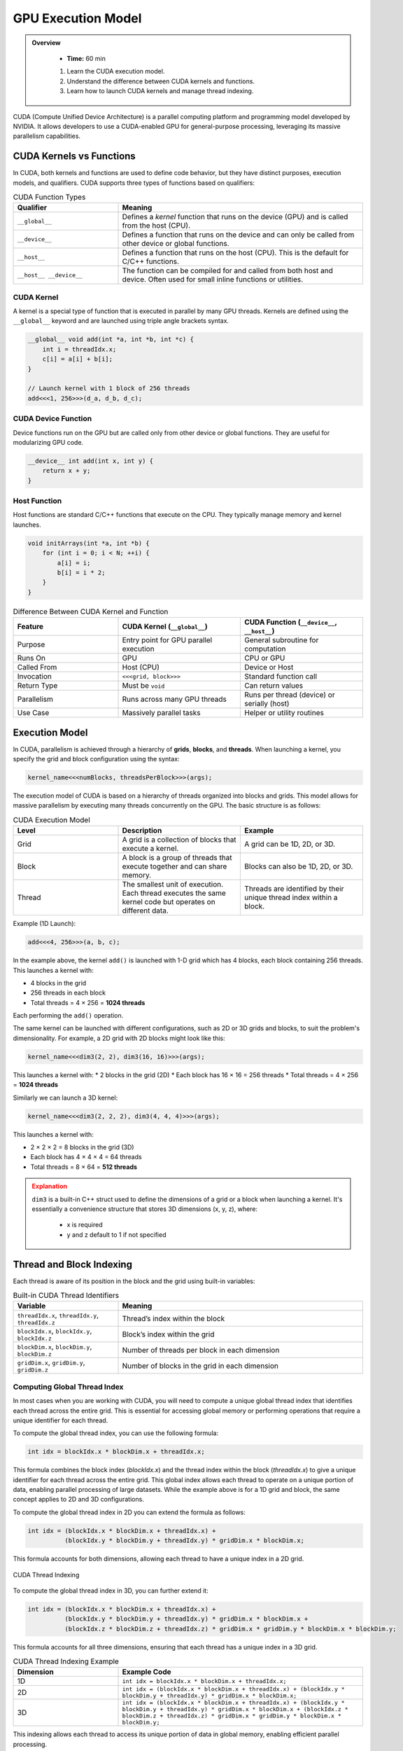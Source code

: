 GPU Execution Model
========================================

.. admonition:: Overview
   :class: Overview

    * **Time:** 60 min

    #. Learn the CUDA execution model.
    #. Understand the difference between CUDA kernels and functions.
    #. Learn how to launch CUDA kernels and manage thread indexing.




CUDA (Compute Unified Device Architecture) is a parallel computing platform and programming model developed by NVIDIA. It allows developers to use a 
CUDA-enabled GPU for general-purpose processing, leveraging its massive parallelism capabilities.



CUDA Kernels vs Functions
-----------------------------

In CUDA, both kernels and functions are used to define code behavior, but they have distinct purposes, execution models, and qualifiers. 
CUDA supports three types of functions based on qualifiers:

.. list-table:: CUDA Function Types
   :header-rows: 1
   :widths: 30 70

   * - Qualifier
     - Meaning

   * - ``__global__``
     - Defines a *kernel* function that runs on the device (GPU) and is called from the host (CPU).

   * - ``__device__``
     - Defines a function that runs on the device and can only be called from other device or global functions.

   * - ``__host__``
     - Defines a function that runs on the host (CPU). This is the default for C/C++ functions.

   * - ``__host__ __device__``
     - The function can be compiled for and called from both host and device. Often used for small inline functions or utilities.

CUDA Kernel
^^^^^^^^^^^^^^^^^^^^^^^^^^^^^^^^

A kernel is a special type of function that is executed in parallel by many GPU threads. Kernels are defined using the ``__global__`` keyword and are launched 
using triple angle brackets syntax.

.. code-block:: cpp

   __global__ void add(int *a, int *b, int *c) {
       int i = threadIdx.x;
       c[i] = a[i] + b[i];
   }

   // Launch kernel with 1 block of 256 threads
   add<<<1, 256>>>(d_a, d_b, d_c);

CUDA Device Function
^^^^^^^^^^^^^^^^^^^^^^^^^^^^^^^^

Device functions run on the GPU but are called only from other device or global functions. They are useful for modularizing GPU code.

.. code-block:: cpp

   __device__ int add(int x, int y) {
       return x + y;
   }

Host Function
^^^^^^^^^^^^^^^^^^^^^^^^^^^^^^^^

Host functions are standard C/C++ functions that execute on the CPU. They typically manage memory and kernel launches.

.. code-block:: cpp

   void initArrays(int *a, int *b) {
       for (int i = 0; i < N; ++i) {
           a[i] = i;
           b[i] = i * 2;
       }
   }



.. list-table:: Difference Between CUDA Kernel and Function
   :header-rows: 1
   :widths: 30 35 35

   * - Feature
     - CUDA Kernel (``__global__``)
     - CUDA Function (``__device__``, ``__host__``)

   * - Purpose
     - Entry point for GPU parallel execution
     - General subroutine for computation

   * - Runs On
     - GPU
     - CPU or GPU

   * - Called From
     - Host (CPU)
     - Device or Host

   * - Invocation
     - ``<<<grid, block>>>``
     - Standard function call

   * - Return Type
     - Must be ``void``
     - Can return values

   * - Parallelism
     - Runs across many GPU threads
     - Runs per thread (device) or serially (host)

   * - Use Case
     - Massively parallel tasks
     - Helper or utility routines


Execution Model
-----------------------------

In CUDA, parallelism is achieved through a hierarchy of **grids**, **blocks**, and **threads**. When launching a kernel, you specify the grid and block 
configuration using the syntax:

.. code-block:: cpp

    kernel_name<<<numBlocks, threadsPerBlock>>>(args);


The execution model of CUDA is based on a hierarchy of threads organized into blocks and grids. This model allows for massive parallelism by executing many 
threads concurrently on the GPU. The basic structure is as follows:

.. list-table:: CUDA Execution Model
   :header-rows: 1
   :widths: 30 35 35

   * - Level
     - Description
     - Example

   * - Grid
     - A grid is a collection of blocks that execute a kernel.
     - A grid can be 1D, 2D, or 3D.

   * - Block
     - A block is a group of threads that execute together and can share memory.
     - Blocks can also be 1D, 2D, or 3D.

   * - Thread
     - The smallest unit of execution. Each thread executes the same kernel code but operates on different data.
     - Threads are identified by their unique thread index within a block.



Example (1D Launch):

.. code-block:: cpp

   add<<<4, 256>>>(a, b, c);

In the example above, the kernel ``add()`` is launched with 1-D grid which has 4 blocks, each block containing 256 threads. This launches a kernel with:

* 4 blocks in the grid
* 256 threads in each block
* Total threads = 4 × 256 = **1024 threads**

Each performing the ``add()`` operation.

The same kernel can be launched with different configurations, such as 2D or 3D grids and blocks, to suit the problem's dimensionality. For example, 
a 2D grid with 2D blocks might look like this:

.. code-block:: cpp

   kernel_name<<<dim3(2, 2), dim3(16, 16)>>>(args);

This launches a kernel with:
* 2 blocks in the grid (2D)
* Each block has 16 × 16 = 256 threads
* Total threads = 4 × 256 = **1024 threads**

Similarly we can launch a 3D kernel:

.. code-block:: cpp

   kernel_name<<<dim3(2, 2, 2), dim3(4, 4, 4)>>>(args);


This launches a kernel with:

* 2 × 2 × 2 = 8 blocks in the grid (3D)
* Each block has 4 × 4 × 4 = 64 threads
* Total threads = 8 × 64 = **512 threads**


.. admonition:: Explanation
   :class: attention

   ``dim3`` is a built-in C++ struct used to define the dimensions of a grid or a block when launching a kernel.
   It's essentially a convenience structure that stores 3D dimensions (x, y, z), where:

    * x is required
    * y and z default to 1 if not specified


Thread and Block Indexing
-----------------------------

Each thread is aware of its position in the block and the grid using built-in variables:

.. list-table:: Built-in CUDA Thread Identifiers
   :header-rows: 1
   :widths: 30 70

   * - Variable
     - Meaning

   * - ``threadIdx.x``, ``threadIdx.y``, ``threadIdx.z``
     - Thread’s index within the block

   * - ``blockIdx.x``, ``blockIdx.y``, ``blockIdx.z``
     - Block’s index within the grid

   * - ``blockDim.x``, ``blockDim.y``, ``blockDim.z``
     - Number of threads per block in each dimension

   * - ``gridDim.x``, ``gridDim.y``, ``gridDim.z``
     - Number of blocks in the grid in each dimension


Computing Global Thread Index
^^^^^^^^^^^^^^^^^^^^^^^^^^^^^^^^

In most cases when you are working with CUDA, you will need to compute a unique global thread index that identifies each thread across the entire grid.
This is essential for accessing global memory or performing operations that require a unique identifier for each thread.

To compute the global thread index, you can use the following formula:

.. code-block:: cpp

   int idx = blockIdx.x * blockDim.x + threadIdx.x;

This formula combines the block index (`blockIdx.x`) and the thread index within the block (`threadIdx.x`) to give a unique identifier for each thread across 
the entire grid. This global index allows each thread to operate on a unique portion of data, enabling parallel processing of large datasets. While the 
example above is for a 1D grid and block, the same concept applies to 2D and 3D configurations. 

To compute the global thread index in 2D you can extend the formula as follows:

.. code-block:: cpp

   int idx = (blockIdx.x * blockDim.x + threadIdx.x) +
             (blockIdx.y * blockDim.y + threadIdx.y) * gridDim.x * blockDim.x;  


This formula accounts for both dimensions, allowing each thread to have a unique index in a 2D grid.

.. figure:: ./figs/thread_index.drawio.png
   :width: 600px
   :align: center
   :alt: CUDA Thread Indexing

   CUDA Thread Indexing



To compute the global thread index in 3D, you can further extend it:


.. code-block:: cpp

   int idx = (blockIdx.x * blockDim.x + threadIdx.x) +
             (blockIdx.y * blockDim.y + threadIdx.y) * gridDim.x * blockDim.x +
             (blockIdx.z * blockDim.z + threadIdx.z) * gridDim.x * gridDim.y * blockDim.x * blockDim.y;

This formula accounts for all three dimensions, ensuring that each thread has a unique index in a 3D grid.


.. list-table:: CUDA Thread Indexing Example
   :header-rows: 1
   :widths: 30 70

   * - Dimension
     - Example Code

   * - 1D
     - ``int idx = blockIdx.x * blockDim.x + threadIdx.x;``

   * - 2D
     - ``int idx = (blockIdx.x * blockDim.x + threadIdx.x) + (blockIdx.y * blockDim.y + threadIdx.y) * gridDim.x * blockDim.x;``

   * - 3D
     - ``int idx = (blockIdx.x * blockDim.x + threadIdx.x) + (blockIdx.y * blockDim.y + threadIdx.y) * gridDim.x * blockDim.x + (blockIdx.z * blockDim.z + threadIdx.z) * gridDim.x * gridDim.y * blockDim.x * blockDim.y;``

This indexing allows each thread to access its unique portion of data in global memory, enabling efficient parallel processing.

Why Global Thread Index Matters
---------------------------------

In CUDA, threads run the same code (SIMT model) - which stands for Single Instruction, Multiple Threads. This means that all threads in a block execute the same 
instruction at the same time, but they can operate on different data.  

So without a way to uniquely identify itself, every thread would operate on the same memory location. The  **global thread index** helps distribute work across 
threads so they operate on **independent data**.

Suppose we want to add two arrays ``a`` and ``b`` of size ``n``, and store the result in ``c``. The CUDA kernel would look like this:

.. code-block:: cpp

   __global__ void add(int *a, int *b, int *c, int n) {
       int idx = blockIdx.x * blockDim.x + threadIdx.x; // Compute global thread index
       if (idx < n) { // Ensure we don't go out of bounds
           c[idx] = a[idx] + b[idx]; // Perform addition
       }
   }


Kernel Launch for the Example would look like this:

.. code-block:: cpp

   int n = 1000;
   int threadsPerBlock = 256;
   int numBlocks = (n + threadsPerBlock - 1) / threadsPerBlock;

   add_arrays<<<numBlocks, threadsPerBlock>>>(a, b, c, n);


.. important::

    When the number of CUDA threads exceeds the number of array elements, extra threads are launched, but only those whose global index is within bounds 
    should perform useful work. The others must be guarded with a boundary check to avoid out-of-bounds memory access.


.. important:: 

  All recent GPUs (V100, A100, H100) allow up to 1024 threads per block. 

  In addition, there are some limits on the dimensions of the grid and blocks.

  Block dimension limits:

  * blockDim.x ≤ 1024

  * blockDim.y ≤ 1024

  * blockDim.z ≤ 64

  Grid dimension limits:

  * gridDim.x ≤ 2^31 - 1

  * gridDim.y ≤ 65535

  * gridDim.z ≤ 65535





* We launch enough threads to cover all elements in the array.
* Each thread calculates a unique ``idx``.
* Thread 0 processes index 0, thread 1 processes index 1, ..., thread 999 processes index 999.
* Threads with index >= ``n`` are skipped via the boundary check.

.. admonition:: Key Points
   :class: hint

    #. CUDA kernels are launched with a grid of blocks, each containing threads.
    #. Each thread has a unique global index computed from its block and thread indices.
    #. The execution model allows for massive parallelism by executing many threads concurrently.
    #. Understanding the execution model is crucial for writing efficient CUDA code.
